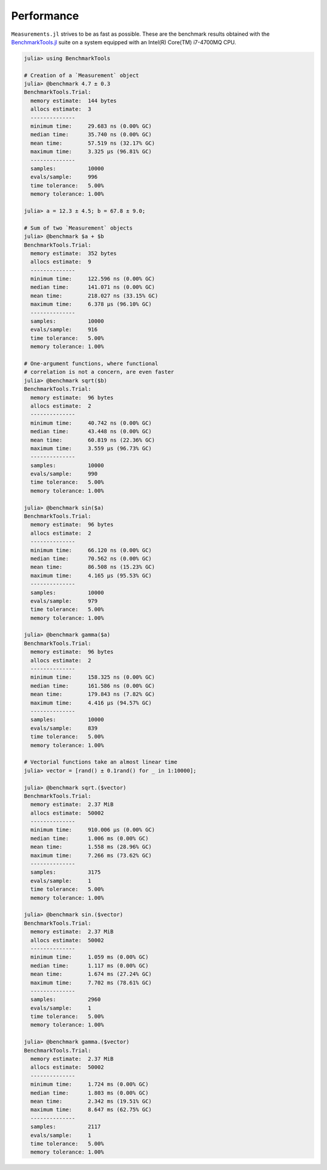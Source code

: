 Performance
-----------

``Measurements.jl`` strives to be as fast as possible.  These are the benchmark
results obtained with the `BenchmarkTools.jl
<https://github.com/JuliaCI/BenchmarkTools.jl>`__ suite on a system equipped
with an Intel(R) Core(TM) i7-4700MQ CPU.

.. code-block:: julia

   julia> using BenchmarkTools

   # Creation of a `Measurement` object
   julia> @benchmark 4.7 ± 0.3
   BenchmarkTools.Trial:
     memory estimate:  144 bytes
     allocs estimate:  3
     --------------
     minimum time:     29.683 ns (0.00% GC)
     median time:      35.740 ns (0.00% GC)
     mean time:        57.519 ns (32.17% GC)
     maximum time:     3.325 μs (96.81% GC)
     --------------
     samples:          10000
     evals/sample:     996
     time tolerance:   5.00%
     memory tolerance: 1.00%

   julia> a = 12.3 ± 4.5; b = 67.8 ± 9.0;

   # Sum of two `Measurement` objects
   julia> @benchmark $a + $b
   BenchmarkTools.Trial:
     memory estimate:  352 bytes
     allocs estimate:  9
     --------------
     minimum time:     122.596 ns (0.00% GC)
     median time:      141.071 ns (0.00% GC)
     mean time:        218.027 ns (33.15% GC)
     maximum time:     6.378 μs (96.10% GC)
     --------------
     samples:          10000
     evals/sample:     916
     time tolerance:   5.00%
     memory tolerance: 1.00%

   # One-argument functions, where functional
   # correlation is not a concern, are even faster
   julia> @benchmark sqrt($b)
   BenchmarkTools.Trial:
     memory estimate:  96 bytes
     allocs estimate:  2
     --------------
     minimum time:     40.742 ns (0.00% GC)
     median time:      43.448 ns (0.00% GC)
     mean time:        60.819 ns (22.36% GC)
     maximum time:     3.559 μs (96.73% GC)
     --------------
     samples:          10000
     evals/sample:     990
     time tolerance:   5.00%
     memory tolerance: 1.00%

   julia> @benchmark sin($a)
   BenchmarkTools.Trial:
     memory estimate:  96 bytes
     allocs estimate:  2
     --------------
     minimum time:     66.120 ns (0.00% GC)
     median time:      70.562 ns (0.00% GC)
     mean time:        86.508 ns (15.23% GC)
     maximum time:     4.165 μs (95.53% GC)
     --------------
     samples:          10000
     evals/sample:     979
     time tolerance:   5.00%
     memory tolerance: 1.00%

   julia> @benchmark gamma($a)
   BenchmarkTools.Trial:
     memory estimate:  96 bytes
     allocs estimate:  2
     --------------
     minimum time:     158.325 ns (0.00% GC)
     median time:      161.586 ns (0.00% GC)
     mean time:        179.843 ns (7.82% GC)
     maximum time:     4.416 μs (94.57% GC)
     --------------
     samples:          10000
     evals/sample:     839
     time tolerance:   5.00%
     memory tolerance: 1.00%

   # Vectorial functions take an almost linear time
   julia> vector = [rand() ± 0.1rand() for _ in 1:10000];

   julia> @benchmark sqrt.($vector)
   BenchmarkTools.Trial:
     memory estimate:  2.37 MiB
     allocs estimate:  50002
     --------------
     minimum time:     910.006 μs (0.00% GC)
     median time:      1.006 ms (0.00% GC)
     mean time:        1.558 ms (28.96% GC)
     maximum time:     7.266 ms (73.62% GC)
     --------------
     samples:          3175
     evals/sample:     1
     time tolerance:   5.00%
     memory tolerance: 1.00%

   julia> @benchmark sin.($vector)
   BenchmarkTools.Trial:
     memory estimate:  2.37 MiB
     allocs estimate:  50002
     --------------
     minimum time:     1.059 ms (0.00% GC)
     median time:      1.117 ms (0.00% GC)
     mean time:        1.674 ms (27.24% GC)
     maximum time:     7.702 ms (78.61% GC)
     --------------
     samples:          2960
     evals/sample:     1
     time tolerance:   5.00%
     memory tolerance: 1.00%

   julia> @benchmark gamma.($vector)
   BenchmarkTools.Trial:
     memory estimate:  2.37 MiB
     allocs estimate:  50002
     --------------
     minimum time:     1.724 ms (0.00% GC)
     median time:      1.803 ms (0.00% GC)
     mean time:        2.342 ms (19.51% GC)
     maximum time:     8.647 ms (62.75% GC)
     --------------
     samples:          2117
     evals/sample:     1
     time tolerance:   5.00%
     memory tolerance: 1.00%
